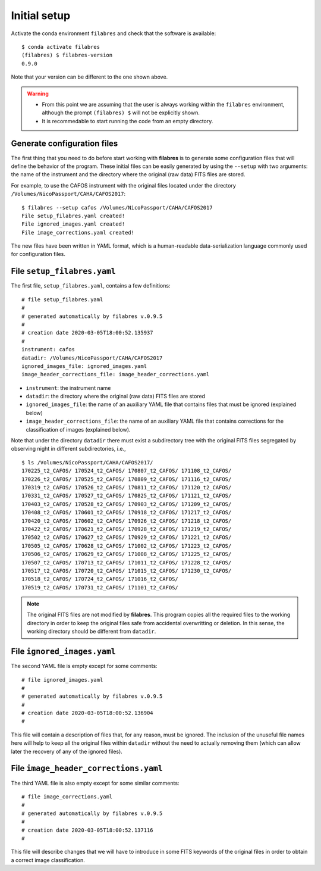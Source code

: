 .. _filabes_setup:

*************
Initial setup
*************

Activate the conda environment ``filabres`` and check that the software is
available:

::

  $ conda activate filabres
  (filabres) $ filabres-version
  0.9.0

Note that your version can be different to the one shown above.

.. warning::

   - From this point we are assuming that the user is always working within 
     the ``filabres`` environment, although the prompt ``(filabres) $``
     will not be explicitly shown.

   - It is recommedable to start running the code from an empty directory.

Generate configuration files
============================

The first thing that you need to do before start working with **filabres**
is to generate some configuration files that will define the behavior of the
program. These initial files can be easily generated by using the ``--setup``
with two arguments: the name of the instrument and the directory where the
original (raw data) FITS files are stored. 

For example, to use the CAFOS instrument with the original files located under
the directory ``/Volumes/NicoPassport/CAHA/CAFOS2017``:

::

  $ filabres --setup cafos /Volumes/NicoPassport/CAHA/CAFOS2017
  File setup_filabres.yaml created!
  File ignored_images.yaml created!
  File image_corrections.yaml created!

The new files have been written in YAML format, which is a human-readable
data-serialization language commonly used for configuration files.

File ``setup_filabres.yaml``
============================

The first file, ``setup_filabres.yaml``, contains a few definitions:

::

  # file setup_filabres.yaml
  #
  # generated automatically by filabres v.0.9.5
  #
  # creation date 2020-03-05T18:00:52.135937
  #
  instrument: cafos
  datadir: /Volumes/NicoPassport/CAHA/CAFOS2017
  ignored_images_file: ignored_images.yaml
  image_header_corrections_file: image_header_corrections.yaml


- ``instrument``: the instrument name

- ``datadir``: the directory where the original (raw data) FITS files are
  stored

- ``ignored_images_file``: the name of an auxiliary YAML file that contains
  files that must be ignored (explained below)

- ``image_header_corrections_file``: the name of an auxiliary YAML file that
  contains corrections for the classification of images (explained below).

Note that under the directory ``datadir`` there must exist a subdirectory tree
with the original FITS files segregated by observing night in different
subdirectories, i.e.,

::

  $ ls /Volumes/NicoPassport/CAHA/CAFOS2017/
  170225_t2_CAFOS/ 170524_t2_CAFOS/ 170807_t2_CAFOS/ 171108_t2_CAFOS/
  170226_t2_CAFOS/ 170525_t2_CAFOS/ 170809_t2_CAFOS/ 171116_t2_CAFOS/
  170319_t2_CAFOS/ 170526_t2_CAFOS/ 170811_t2_CAFOS/ 171120_t2_CAFOS/
  170331_t2_CAFOS/ 170527_t2_CAFOS/ 170825_t2_CAFOS/ 171121_t2_CAFOS/
  170403_t2_CAFOS/ 170528_t2_CAFOS/ 170903_t2_CAFOS/ 171209_t2_CAFOS/
  170408_t2_CAFOS/ 170601_t2_CAFOS/ 170918_t2_CAFOS/ 171217_t2_CAFOS/
  170420_t2_CAFOS/ 170602_t2_CAFOS/ 170926_t2_CAFOS/ 171218_t2_CAFOS/
  170422_t2_CAFOS/ 170621_t2_CAFOS/ 170928_t2_CAFOS/ 171219_t2_CAFOS/
  170502_t2_CAFOS/ 170627_t2_CAFOS/ 170929_t2_CAFOS/ 171221_t2_CAFOS/
  170505_t2_CAFOS/ 170628_t2_CAFOS/ 171002_t2_CAFOS/ 171223_t2_CAFOS/
  170506_t2_CAFOS/ 170629_t2_CAFOS/ 171008_t2_CAFOS/ 171225_t2_CAFOS/
  170507_t2_CAFOS/ 170713_t2_CAFOS/ 171011_t2_CAFOS/ 171228_t2_CAFOS/
  170517_t2_CAFOS/ 170720_t2_CAFOS/ 171015_t2_CAFOS/ 171230_t2_CAFOS/
  170518_t2_CAFOS/ 170724_t2_CAFOS/ 171016_t2_CAFOS/
  170519_t2_CAFOS/ 170731_t2_CAFOS/ 171101_t2_CAFOS/

.. note::

   The original FITS files are not modified by **filabres**.
   This program copies all the required files to the working directory in
   order to keep the original files safe from accidental overwritting or
   deletion. In this sense, the working directory should be different
   from ``datadir``.

File ``ignored_images.yaml``
============================

The second YAML file is empty except for some comments:

::

  # file ignored_images.yaml
  #
  # generated automatically by filabres v.0.9.5
  #
  # creation date 2020-03-05T18:00:52.136904
  #

This file will contain a description of files that, for any reason, must be
ignored. The inclusion of the unuseful file names here will help to keep all
the original files within ``datadir`` without the need to actually removing
them (which can allow later the recovery of any of the ignored files).

File ``image_header_corrections.yaml``
======================================

The third YAML file is also empty except for some similar comments:

::

  # file image_corrections.yaml
  #
  # generated automatically by filabres v.0.9.5
  #
  # creation date 2020-03-05T18:00:52.137116
  #

This file will describe changes that we will have to introduce in some
FITS keywords of the original files in order to obtain a correct image
classification.

